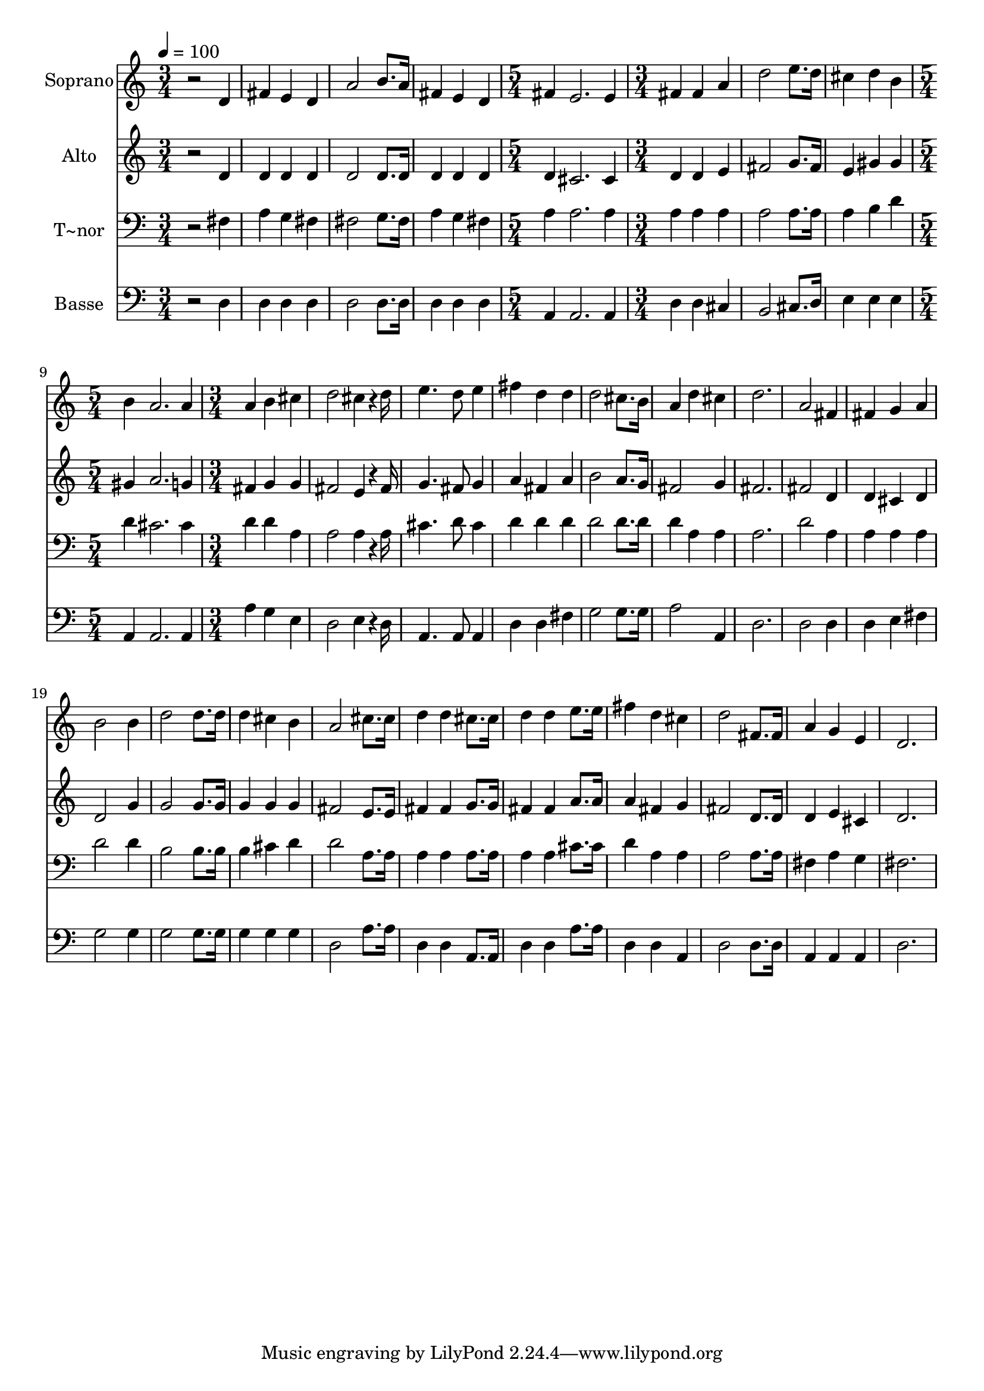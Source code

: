% Lily was here -- automatically converted by /usr/bin/midi2ly from 536.mid
\version "2.14.0"

\layout {
  \context {
    \Voice
    \remove "Note_heads_engraver"
    \consists "Completion_heads_engraver"
    \remove "Rest_engraver"
    \consists "Completion_rest_engraver"
  }
}

trackAchannelA = {
  
  \time 3/4 
  
  \tempo 4 = 100 
  \skip 1*3 
  \time 5/4 
  \skip 4*5 
  | % 6
  
  \time 3/4 
  \skip 4*9 
  \time 5/4 
  \skip 4*5 
  | % 10
  
  \time 3/4 
  
}

trackA = <<
  \context Voice = voiceA \trackAchannelA
>>


trackBchannelA = {
  
  \set Staff.instrumentName = "Soprano"
  
}

trackBchannelB = \relative c {
  r2 d'4 
  | % 2
  fis e d 
  | % 3
  a'2 b8. a16 
  | % 4
  fis4 e d 
  | % 5
  fis e2. e4 fis 
  | % 7
  fis a d2 e8. d16 cis4 
  | % 9
  d b b 
  | % 10
  a2. 
  | % 11
  a4 a b 
  | % 12
  cis d2 
  | % 13
  cis4*144/240 r4*36/240 d16 e4. d8 
  | % 14
  e4 fis d 
  | % 15
  d d2 
  | % 16
  cis8. b16 a4 d 
  | % 17
  cis d2. a2 
  | % 19
  fis4 fis g 
  | % 20
  a b2 
  | % 21
  b4 d2 
  | % 22
  d8. d16 d4 cis 
  | % 23
  b a2 
  | % 24
  cis8. cis16 d4 d 
  | % 25
  cis8. cis16 d4 d 
  | % 26
  e8. e16 fis4 d 
  | % 27
  cis d2 
  | % 28
  fis,8. fis16 a4 g 
  | % 29
  e d2. 
}

trackB = <<
  \context Voice = voiceA \trackBchannelA
  \context Voice = voiceB \trackBchannelB
>>


trackCchannelA = {
  
  \set Staff.instrumentName = "Alto"
  
}

trackCchannelC = \relative c {
  r2 d'4 
  | % 2
  d d d 
  | % 3
  d2 d8. d16 
  | % 4
  d4 d d 
  | % 5
  d cis2. cis4 d 
  | % 7
  d e fis2 g8. fis16 e4 
  | % 9
  gis gis gis 
  | % 10
  a2. 
  | % 11
  g4 fis g 
  | % 12
  g fis2 
  | % 13
  e4*144/240 r4*36/240 fis16 g4. fis8 
  | % 14
  g4 a fis 
  | % 15
  a b2 
  | % 16
  a8. g16 fis2 
  | % 17
  g4 fis2. fis2 
  | % 19
  d4 d cis 
  | % 20
  d d2 
  | % 21
  g4 g2 
  | % 22
  g8. g16 g4 g 
  | % 23
  g fis2 
  | % 24
  e8. e16 fis4 fis 
  | % 25
  g8. g16 fis4 fis 
  | % 26
  a8. a16 a4 fis 
  | % 27
  g fis2 
  | % 28
  d8. d16 d4 e 
  | % 29
  cis d2. 
}

trackC = <<
  \context Voice = voiceA \trackCchannelA
  \context Voice = voiceB \trackCchannelC
>>


trackDchannelA = {
  
  \set Staff.instrumentName = "T~nor"
  
}

trackDchannelC = \relative c {
  r2 fis4 
  | % 2
  a g fis 
  | % 3
  fis2 g8. fis16 
  | % 4
  a4 g fis 
  | % 5
  a a2. a4 a 
  | % 7
  a a a2 a8. a16 a4 
  | % 9
  b d d 
  | % 10
  cis2. 
  | % 11
  cis4 d d 
  | % 12
  a a2 
  | % 13
  a4*144/240 r4*36/240 a16 cis4. d8 
  | % 14
  cis4 d d 
  | % 15
  d d2 
  | % 16
  d8. d16 d4 a 
  | % 17
  a a2. d2 
  | % 19
  a4 a a 
  | % 20
  a d2 
  | % 21
  d4 b2 
  | % 22
  b8. b16 b4 cis 
  | % 23
  d d2 
  | % 24
  a8. a16 a4 a 
  | % 25
  a8. a16 a4 a 
  | % 26
  cis8. cis16 d4 a 
  | % 27
  a a2 
  | % 28
  a8. a16 fis4 a 
  | % 29
  g fis2. 
}

trackD = <<

  \clef bass
  
  \context Voice = voiceA \trackDchannelA
  \context Voice = voiceB \trackDchannelC
>>


trackEchannelA = {
  
  \set Staff.instrumentName = "Basse"
  
}

trackEchannelC = \relative c {
  r2 d4 
  | % 2
  d d d 
  | % 3
  d2 d8. d16 
  | % 4
  d4 d d 
  | % 5
  a a2. a4 d 
  | % 7
  d cis b2 cis8. d16 e4 
  | % 9
  e e a, 
  | % 10
  a2. 
  | % 11
  a4 a' g 
  | % 12
  e d2 
  | % 13
  e4*144/240 r4*36/240 d16 a4. a8 
  | % 14
  a4 d d 
  | % 15
  fis g2 
  | % 16
  g8. g16 a2 
  | % 17
  a,4 d2. d2 
  | % 19
  d4 d e 
  | % 20
  fis g2 
  | % 21
  g4 g2 
  | % 22
  g8. g16 g4 g 
  | % 23
  g d2 
  | % 24
  a'8. a16 d,4 d 
  | % 25
  a8. a16 d4 d 
  | % 26
  a'8. a16 d,4 d 
  | % 27
  a d2 
  | % 28
  d8. d16 a4 a 
  | % 29
  a d2. 
}

trackE = <<

  \clef bass
  
  \context Voice = voiceA \trackEchannelA
  \context Voice = voiceB \trackEchannelC
>>


\score {
  <<
    \context Staff=trackB \trackA
    \context Staff=trackB \trackB
    \context Staff=trackC \trackA
    \context Staff=trackC \trackC
    \context Staff=trackD \trackA
    \context Staff=trackD \trackD
    \context Staff=trackE \trackA
    \context Staff=trackE \trackE
  >>
  \layout {}
  \midi {}
}
